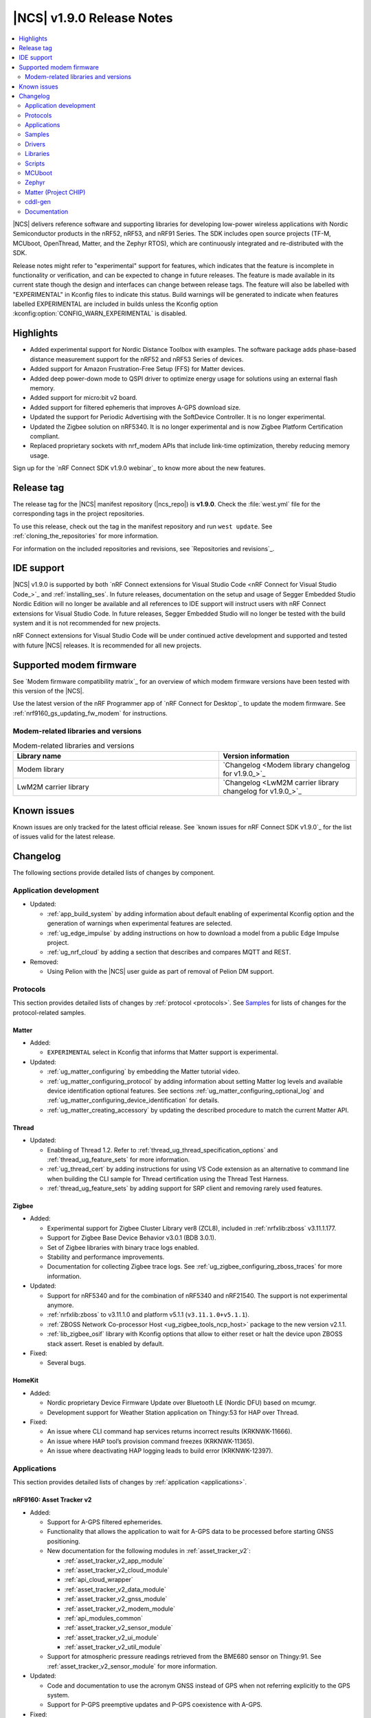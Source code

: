 .. _ncs_release_notes_190:

|NCS| v1.9.0 Release Notes
##########################

.. contents::
   :local:
   :depth: 2

|NCS| delivers reference software and supporting libraries for developing low-power wireless applications with Nordic Semiconductor products in the nRF52, nRF53, and nRF91 Series.
The SDK includes open source projects (TF-M, MCUboot, OpenThread, Matter, and the Zephyr RTOS), which are continuously integrated and re-distributed with the SDK.

Release notes might refer to "experimental" support for features, which indicates that the feature is incomplete in functionality or verification, and can be expected to change in future releases.
The feature is made available in its current state though the design and interfaces can change between release tags.
The feature will also be labelled with "EXPERIMENTAL" in Kconfig files to indicate this status.
Build warnings will be generated to indicate when features labelled EXPERIMENTAL are included in builds unless the Kconfig option :kconfig:option:`CONFIG_WARN_EXPERIMENTAL` is disabled.

Highlights
**********

* Added experimental support for Nordic Distance Toolbox with examples. The software package adds phase-based distance measurement support for the nRF52 and nRF53 Series of devices.
* Added support for Amazon Frustration-Free Setup (FFS) for Matter devices.
* Added deep power-down mode to QSPI driver to optimize energy usage for solutions using an external flash memory.
* Added support for micro:bit v2 board.
* Added support for filtered ephemeris that improves A-GPS download size.
* Updated the support for Periodic Advertising with the SoftDevice Controller. It is no longer experimental.
* Updated the Zigbee solution on nRF5340. It is no longer experimental and is now Zigbee Platform Certification compliant.
* Replaced proprietary sockets with nrf_modem APIs that include link-time optimization, thereby reducing memory usage.

Sign up for the `nRF Connect SDK v1.9.0 webinar`_ to know more about the new features.

Release tag
***********

The release tag for the |NCS| manifest repository (|ncs_repo|) is **v1.9.0**.
Check the :file:`west.yml` file for the corresponding tags in the project repositories.

To use this release, check out the tag in the manifest repository and run ``west update``.
See :ref:`cloning_the_repositories` for more information.

For information on the included repositories and revisions, see `Repositories and revisions`_.

IDE support
***********

|NCS| v1.9.0 is supported by both `nRF Connect extensions for Visual Studio Code <nRF Connect for Visual Studio Code_>`_ and :ref:`installing_ses`.
In future releases, documentation on the setup and usage of Segger Embedded Studio Nordic Edition will no longer be available and all references to IDE support will instruct users with nRF Connect extensions for Visual Studio Code.
In future releases, Segger Embedded Studio will no longer be tested with the build system and it is not recommended for new projects.

nRF Connect extensions for Visual Studio Code will be under continued active development and supported and tested with future |NCS| releases.
It is recommended for all new projects.

Supported modem firmware
************************

See `Modem firmware compatibility matrix`_ for an overview of which modem firmware versions have been tested with this version of the |NCS|.

Use the latest version of the nRF Programmer app of `nRF Connect for Desktop`_ to update the modem firmware.
See :ref:`nrf9160_gs_updating_fw_modem` for instructions.

Modem-related libraries and versions
====================================

.. list-table:: Modem-related libraries and versions
   :widths: 15 10
   :header-rows: 1

   * - Library name
     - Version information
   * - Modem library
     - `Changelog <Modem library changelog for v1.9.0_>`_
   * - LwM2M carrier library
     - `Changelog <LwM2M carrier library changelog for v1.9.0_>`_

Known issues
************

Known issues are only tracked for the latest official release.
See `known issues for nRF Connect SDK v1.9.0`_ for the list of issues valid for the latest release.

Changelog
*********

The following sections provide detailed lists of changes by component.

Application development
=======================

* Updated:

  * :ref:`app_build_system` by adding information about default enabling of experimental Kconfig option and the generation of warnings when experimental features are selected.
  * :ref:`ug_edge_impulse` by adding instructions on how to download a model from a public Edge Impulse project.
  * :ref:`ug_nrf_cloud` by adding a section that describes and compares MQTT and REST.

* Removed:

  * Using Pelion with the |NCS| user guide as part of removal of Pelion DM support.

Protocols
=========

This section provides detailed lists of changes by :ref:`protocol <protocols>`.
See `Samples`_ for lists of changes for the protocol-related samples.

Matter
------

* Added:

  *  ``EXPERIMENTAL`` select in Kconfig that informs that Matter support is experimental.

* Updated:

  * :ref:`ug_matter_configuring` by embedding the Matter tutorial video.
  * :ref:`ug_matter_configuring_protocol` by adding information about setting Matter log levels and available device identification optional features. See sections :ref:`ug_matter_configuring_optional_log` and :ref:`ug_matter_configuring_device_identification` for details.
  * :ref:`ug_matter_creating_accessory` by updating the described procedure to match the current Matter API.


Thread
------

* Updated:

  * Enabling of Thread 1.2. Refer to :ref:`thread_ug_thread_specification_options` and :ref:`thread_ug_feature_sets` for more information.
  * :ref:`ug_thread_cert` by adding instructions for using VS Code extension as an alternative to command line when building the CLI sample for Thread certification using the Thread Test Harness.
  * :ref:`thread_ug_feature_sets` by adding support for SRP client and removing rarely used features.

Zigbee
------

* Added:

  * Experimental support for Zigbee Cluster Library ver8 (ZCL8), included in :ref:`nrfxlib:zboss` v3.11.1.177.
  * Support for Zigbee Base Device Behavior v3.0.1 (BDB 3.0.1).
  * Set of Zigbee libraries with binary trace logs enabled.
  * Stability and performance improvements.
  * Documentation for collecting Zigbee trace logs. See :ref:`ug_zigbee_configuring_zboss_traces` for more information.


* Updated:

  * Support for nRF5340 and for the combination of nRF5340 and nRF21540. The support is not experimental anymore.
  * :ref:`nrfxlib:zboss` to v3.11.1.0 and platform v5.1.1 (``v3.11.1.0+v5.1.1``).
  * :ref:`ZBOSS Network Co-processor Host <ug_zigbee_tools_ncp_host>` package to the new version v2.1.1.
  * :ref:`lib_zigbee_osif` library with Kconfig options that allow to either reset or halt the device upon ZBOSS stack assert. Reset is enabled by default.

* Fixed:

  * Several bugs.

HomeKit
-------

* Added:

  * Nordic proprietary Device Firmware Update over Bluetooth LE (Nordic DFU) based on mcumgr.
  * Development support for Weather Station application on Thingy:53 for HAP over Thread.

* Fixed:

  * An issue where CLI command hap services returns incorrect results (KRKNWK-11666).
  * An issue where HAP tool’s provision command freezes (KRKNWK-11365).
  * An issue where deactivating HAP logging leads to build error (KRKNWK-12397).

Applications
============

This section provides detailed lists of changes by :ref:`application <applications>`.

nRF9160: Asset Tracker v2
-------------------------

* Added:

  * Support for A-GPS filtered ephemerides.
  * Functionality that allows the application to wait for A-GPS data to be processed before starting GNSS positioning.
  * New documentation for the following modules in :ref:`asset_tracker_v2`:

    * :ref:`asset_tracker_v2_app_module`
    * :ref:`asset_tracker_v2_cloud_module`
    * :ref:`api_cloud_wrapper`
    * :ref:`asset_tracker_v2_data_module`
    * :ref:`asset_tracker_v2_gnss_module`
    * :ref:`asset_tracker_v2_modem_module`
    * :ref:`api_modules_common`
    * :ref:`asset_tracker_v2_sensor_module`
    * :ref:`asset_tracker_v2_ui_module`
    * :ref:`asset_tracker_v2_util_module`

  * Support for atmospheric pressure readings retrieved from the BME680 sensor on Thingy:91. See :ref:`asset_tracker_v2_sensor_module` for more information.

* Updated:

  * Code and documentation to use the acronym GNSS instead of GPS when not referring explicitly to the GPS system.
  * Support for P-GPS preemptive updates and P-GPS coexistence with A-GPS.


* Fixed:

  * An issue where PSM was requested from the network even though it was disabled in Kconfig.
  * An nRF Cloud FOTA issue by only enabling image types on the cloud if they are enabled on the device.

nRF9160: Asset Tracker
----------------------

* Removed nRF9160: Asset Tracker.
  It is recommended to upgrade to the :ref:`asset_tracker_v2` application.

nRF Machine Learning (Edge Impulse)
-----------------------------------

* Added:

  * ``CONFIG_ML_APP_SENSOR_EVENT_DESCR`` option that globally defines the sensor used by the application modules.
  * Bluetooth LE bonding functionality.
    The functionality relies on :ref:`caf_ble_bond`.

* Updated:

  * ``ml_state`` module by renaming it to ``ml_app_mode`` module.
  * Architecture diagram.
  *	Documentation by adding a section on Power management.

Thingy:53: Matter weather station
---------------------------------

* Added:

  * Initial support for the Matter-compliant over-the-air (OTA) device firmware upgrade (DFU) method.

nRF Desktop
-----------

* Added:

  * Possibility to ask for bootloader variant using config channel. See :ref:`module_variant <dfu_bootloader_var>` for more information.
  * Kconfig options that allow erasing dongle bond on the gaming mouse using buttons or config channel. See the Erasing dongling peers section in :ref:`nrf_desktop_ble_bond` for more information.
  * Two states to enable erasing dongle peer - ``STATE_DONGLE_ERASE_PEER`` and ``STATE_DONGLE_ERASE_ADV``. See the Dongle states section in :ref:`nrf_desktop_ble_bond` for more information.
  * New application specific Kconfig option to enable :ref:`nrf_desktop_ble_bond`.
  * Configuration for ``nrf52833dk_nrf52820`` to allow testing of nRF Desktop dongle on the nRF52820 SoC.
  * Configuration for `Works With ChromeBook (WWCB)`_.
  * New documentation :ref:`nrf_desktop_hid_state_pm`.

* Updated:

  * Fn key related macros by moving them to an application specific header file (:file:`configuration/common/fn_key_id.h`).
  * :ref:`nrf_desktop_buttons` by adding a description about Key ID.
  * Config channel to no longer use orphaned sections to store module Id information.
    Hence, the :kconfig:option:`CONFIG_LINKER_ORPHAN_SECTION_PLACE` option is no longer required in the config file.
  * Bluetooth transmission power level for the :ref:`nrf_desktop_ble_adv`.
    It is now assumed to be 0 dBm during advertising.

  * Documentation and diagrams for the :ref:`nrf_desktop_ble_bond`.
  * Architecture diagrams.
  * Documentation with information about fwupd support.

nRF Pelion client
-----------------

* Removed the nRF Pelion client application as part of removing the Pelion DM support.

nRF9160: Serial LTE modem
-------------------------

* Updated:

  * :ref:`slm_description` as part of adding the overlay for Thingy:91 target:

    * Added:

      * :ref:`slm_testing_twi` in :ref:`slm_testing`.
      * :ref:`slm_connecting_thingy91`.

    * Updated:

      * :ref:`SLM_AT_TWI`.
      * Additional configuration section by adding information about the configuration files for Thingy:91.

  * SLM UART #XSLMUART section in :ref:`SLM_AT_gen`.
  * :ref:`slm_config` with the configuration option related to SLM UART.


Samples
=======

This section provides detailed lists of changes by :ref:`sample <sample>`, including protocol-related samples.
For lists of protocol-specific changes, see `Protocols`_.

Bluetooth samples
-----------------

* Added:

  * :ref:`multiple_adv_sets` sample.
  * :ref:`bluetooth_direction_finding_central` sample.
  * :ref:`direction_finding_peripheral` sample.
  * :ref:`ble_nrf_dm` sample, which uses the new GATT library :ref:`ddfs_readme`.

* Updated:

  * :ref:`peripheral_rscs` sample:

    * Corrected the number of bytes for setting the Total Distance Value and specified the data units. See :ref:`peripheral_rscs_testing` for more details.

  * :ref:`direct_test_mode` sample:

    * Added support for front-end module devices that support 2-pin PA/LNA interface with additional support for the Skyworks SKY66114-11 and the Skyworks SKY66403-11. See the Skyworks front-end module and Vendor-specific packet payload sections in the sample documentation.

  * :ref:`peripheral_hids_mouse` and :ref:`peripheral_hids_keyboard` samples:

    * Added a notice about encryption requirement.

  * :ref:`central_and_peripheral_hrs` sample:

    * Clarified the Requirements section and fixed a link in the Testing section of the sample documentation.

  * :ref:`peripheral_uart` sample:

    * Increased the system workqueue stack size for the :file:`prj_minimal.conf` file.

  * Aligned all samples to use the Bluetooth helper macros :c:macro:`BT_UUID_16_ENCODE` and :c:macro:`BT_CONN_CB_DEFINE`.

Matter samples
--------------

* Updated:

  * :ref:`matter_lock_sample` and :ref:`matter_light_bulb_sample` samples:

    * Added initial support for the Matter-compliant over-the-air (OTA) device firmware upgrade (DFU) method. See Device Firmware Upgrade support (Configuration section) in :ref:`matter_lock_sample` sample documentation.

nRF9160 samples
---------------

* Updated:

  * :ref:`modem_shell_application` sample:

    * Added:

      * A new shell command ``cloud`` for establishing an MQTT connection to nRF Cloud. See the Cloud section in the sample documentation.
      * A new shell command ``filtephem`` to enable or disable nRF Cloud A-GPS filtered ephemerides mode (REST only).
      * Various PPP updates. For example, the sample uses Zephyr async PPP driver configuration to provide better throughput for dial-up. See the PPP support section in the sample documentation for instructions to set up PPP on Linux.
      * The functionality to use LED 1 on the development kit to indicate the LTE registration status.

    * Removed:

      * Support for the GPS driver.


  * :ref:`http_application_update_sample` sample:

    * Added support for application downgrade.
      The sample now alternates updates between two different application images.

  * :ref:`gnss_sample` sample:

    * Added:

     * Support for minimal assistance using factory almanac, time, and location. See the Minimal assistance section in the sample documentation for details.
     * Support for TTFF test mode. See the Operation modes section in the sample documentation for details.
     * Support for nRF Cloud A-GPS filtered mode.

  * nRF9160: HTTP update samples:

    * Updated the samples to set the modem in power off mode after the firmware image download completes. This avoids ungraceful disconnects from the network upon pressing the reset button on the kit.

  * :ref:`aws_fota_sample` sample:

    * Updated the Troubleshooting section in the sample documentation.

  * :ref:`lwm2m_client` sample:

    * Added support for triggering neighbor cell measurements.

  * :ref:`secure_partition_manager` sample:

    * Updated the sample by reducing the amount of RAM reserved in the default configuration of the sample for nRF9160, freeing up 32 Kb of RAM for the application.

OpenThread samples
------------------

* Updated:

  * :ref:`ot_cli_sample` sample:

    * Removed :file:`overlay-thread_1_2.conf` as Thread 1.2 is now supported as described in :ref:`thread_ug_thread_specification_options`.
    * Updated :ref:`ot_cli_sample_activating_variants` to add information about the overlays to enable RTT logging and thread awareness.

Other samples
-------------

* Updated:

  * :ref:`radio_test`:

    * Added support for front-end module devices that support 2-pin PA/LNA interface with additional support for the Skyworks SKY66114-11 and the Skyworks SKY66403-11. See the section Skyworks front-end module in the sample documentation for more information.

  * :ref:`secure_partition_manager` sample:

    * Fixed:

      * An issue where low baud rates would trigger a fault by selecting as system clock driver ``SYSTICK`` instead of ``RTC1`` (NCSDK-12230).

Zigbee samples
--------------

* Updated:

  * :ref:`zigbee_light_bulb_sample` sample and :ref:`zigbee_network_coordinator_sample` sample:

    * Updated the User interface section in the respective sample documentation.

Drivers
=======

This section provides detailed lists of changes by :ref:`driver <drivers>`.

Flash driver
------------

Libraries
=========

This section provides detailed lists of changes by :ref:`library <libraries>`.

Binary libraries
----------------

* Updated:

  * :ref:`liblwm2m_carrier_readme` library:

    * Updated to v0.22.0.
      See the :ref:`liblwm2m_carrier_changelog` for detailed information.

Bluetooth libraries and services
--------------------------------

* Added:

  * New library :ref:`ddfs_readme`.

* Updated:

  * :ref:`rscs_readme` library:

    * Added units for :c:struct:`bt_rscs_measurement` members.

  * :ref:`ble_rpc` library:

    * Fixed the issue related to missing buffer size variables for the user PHY update and the user data length update procedures.

  * :ref:`hids_readme`:

    * Added information about encryption configuration.

Bluetooth mesh
++++++++++++++

* Updated:

  * :ref:`bt_mesh` library:

    * Extracted proportional-integral (PI) regulator module from :ref:`bt_mesh_light_ctrl_srv_readme`, enabling easier implementation of custom regulators. For more information, see the documentation on :ref:`bt_mesh_light_ctrl_reg_readme` and :ref:`bt_mesh_light_ctrl_reg_spec_readme`.

Common Application Framework (CAF)
----------------------------------

* Added:

  * A simple implementation of the :ref:`caf_ble_bond`.
    The implementation allows to erase bonds for default Bluetooth local identity.

  * :ref:`nRF Desktop settings loader <nrf_desktop_settings_loader>` is migrated to :ref:`lib_caf` as :ref:`CAF: Settings loader module <caf_settings_loader>`.

* Updated:

  * :ref:`caf_leds`:

    * Added:

      * New LED effect macro :c:macro:`LED_EFFECT_LED_BLINK2`.
      * A macro to pass color arguments between macro calls :c:macro:`LED_COLOR_ARG_PASS`.

  * :ref:`caf_buttons`:

    * Clarified what Key ID means in a button event.

  * :ref:`caf_ble_adv`:

    * Added:

      * Possibility of setting custom Bluetooth LE advertising intervals.

   * Updated:

     * Unify module ID reference location:

       * The array holding module reference objects is explicitly defined in linker script to avoid creating an orphan section. ``MODULE_ID`` macro and :c:func:`module_id_get` function now returns module reference from dedicated section instead of module name. The module name cannot be obtained from reference object directly. Instead, a helper function (:c:func:`module_name_get`) must be used.

* Fixed:

  * The known issue related to directed advertising in CAF (NCSDK-13058).
  * NULL dereferencing in :ref:`caf_sensor_manager` during :c:struct:`wake_up_event` handling for sensors that do not support trigger.

Bootloader libraries
--------------------

* Added a separate section for :ref:`lib_bootloader`.

Libraries for networking
------------------------

* Updated:

  * :ref:`lib_fota_download` library:

    * Updated:

      * The library to skip host name check when connecting to TLS service using just IP address.
      * Standardized bootloader FOTA download to accept only full dual path names (for example :file:`path/to/s0.bin path/to/s1.bin`). Truncated dual path names (:file:`path/to/s0.bin s1.bin`) are no longer supported.

    * Fixed:

      * An issue where the application would not be notified of errors originating from :c:func:`download_with_offset`. In the HTTP update samples, this would result in the dfu start button interrupt being disabled after a connect error in :c:func:`download_with_offset` and after a disconnect during firmware download.
      * An issue where the :ref:`lib_fota_download` library restarted the firmware image download from an incorrect offset after a link-connection timeout.
        This resulted in an invalid image and required a restart of the firmware update process.

  * :ref:`lib_nrf_cloud_agps` library:

    * Added a section on Optimizing cloud data downloads as part of adding support for  A-GPS filtered ephemerides mode when using MQTT with nRF Cloud.

  * :ref:`lib_azure_iot_hub` library:

    * Added a note about the known connectivity issue with Azure IoT Hub when the device is not reachable.

  * :ref:`lib_location` library:

    * Added A-GPS filtered ephemerides support for both MQTT and REST transports.

  * :ref:`lib_nrf_cloud` library:

    * Added:

      * A-GPS filtered ephemerides support, with the ability to set matching threshold mask angle, for both MQTT and REST transports.

        * When filtered ephemerides is enabled, A-GPS assistance requests to cloud are limited to no more than once every two hours.

    * Updated:

      * MQTT connection error handling.
        Now, unacknowledged pings and other errors result in a transition to the disconnected state.
        This ensures that reconnection can take place.

      * The library to correctly trigger MQTT disconnection on nRF Cloud device removal.


  * :ref:`lib_nrf_cloud_rest` library:

    * Updated:

      * The library to use the :ref:`lib_rest_client` library for REST API calls.
      * The library by adding the :c:func:`nrf_cloud_rest_send_device_message` function that sends a JSON message to nRF Cloud using the ``SendDeviceMessage`` endpoint.
      * The library by adding the :c:func:`nrf_cloud_rest_send_location` function that sends an NMEA sentence to nRF Cloud as a GPS-type device message.

  * :ref:`lib_lwm2m_client_utils` library:

    * Added support for LwM2M object ECID-Signal Measurement Information (object ID 10256).

  * :ref:`lib_nrf_cloud_pgps` library:

    * Removed the word ALL from the :kconfig:option:`CONFIG_NRF_CLOUD_PGPS_REQUEST_UPON_INIT` option. Changed the :c:func:`nrf_cloud_pgps_init` function to use this to disable all three reasons for downloading P-GPS data, not just the full set.

DFU libraries
-------------

* Updated:

  * :ref:`lib_dfu_target` library:

    * Updated the implementation of modem delta upgrades in the DFU target library to use the new socketless interface provided by the :ref:`nrf_modem`. See the Modem delta upgrades section in the library documentation.

Modem libraries
---------------

* Updated:

  * :ref:`nrf_modem_lib_readme`:

    * The modem trace handling is moved from :file:`nrf_modem_os.c` to a new file :file:`nrf_modem_lib_trace.c`, which also provides the API for starting a trace session for a given time interval or until a given size of trace data is received.
      Updated the documentation with information about the Modem trace module.

    * Fixed:

      * A bug in the socket offloading component, where the :c:func:`recvfrom` wrapper could do an out-of-bounds copy of the sender's address, when the application is compiled without IPv6 support. In some cases, the out of bounds copy could indefinitely block the :c:func:`send` and other socket API calls.
      * A bug in the socket offloading component, where the :c:func:`accept` wrapper did not free the reserved file descriptor if the call to :c:func:`nrf_accept` failed. On subsequent failing calls to :c:func:`accept`, this bug could result in the OS running out of file descriptors.

  * :ref:`at_monitor_readme` library:

    * Added :c:macro:`AT_MONITOR_ISR` macro to monitor AT notifications in an interrupt service routine. See Deferred dispatching and Direct dispatching sections in the library documentation for more information.
    * Removed :c:func:`at_monitor_init` function and :kconfig:option:`CONFIG_AT_MONITOR_SYS_INIT` option. The library now initializes automatically when enabled.

  * :ref:`at_cmd_parser_readme` library:

    * Updated the library to parse AT command responses containing the response result, for example, ``OK`` or ``ERROR``.

  * :ref:`lib_location` library:

    * Updated the documentation by adding information about the changes to the library to support A-GPS filtered ephemerides mode when using MQTT with nRF Cloud and by listing the support of high location accuracy.

  * :ref:`sms_readme` library:

    * Updated the documentation to reflect the use of new AT API.

  * :ref:`lte_lc_readme` library:

    * Updated:

      * API calls that initialize the library will now return 0 if the library has already been initialized.
      * Documentation by adding information about LTE fallback mode. See the section Connection fallback mode in the library documentation.

    * Fixed:

      * An issue where subsequent calls to :c:func:`lte_lc_connect` or :c:func:`lte_lc_init_and_connect` could hang until timeout, and in some cases change the LTE mode.

* Removed:

  * AT command interface library.
  * AT command notifications library.

Zigbee libraries
----------------

* Updated:

  * :ref:`lib_zigbee_osif` library documentation by updating the Configuration section with new Kconfig options.
  * :ref:`lib_zigbee_error_handler` library documentation with information about the new function :c:func:`zb_osif_abort`.

Other libraries
---------------

* Added:

  * New library :ref:`mod_dm`.

* Updated:

  * :ref:`lib_bootloader` library:

    * Moved :ref:`lib_bootloader` to a section of their own.
    * Added write protection by default for the image partition.

  * :ref:`lib_date_time` library:

    * Removed the :kconfig:option:`CONFIG_DATE_TIME_IPV6` Kconfig option.
      The library now automatically uses IPv6 for NTP when available.
    * Updated the documentation as part of refactoring the NTP server selection logic.

  * :ref:`lib_location` library:

    * Added support for GNSS high accuracy.

  * :ref:`lib_ram_pwrdn` library:

    * Added:

      * Functions for powering up and down RAM sections for a given address range.
      * Experimental functionality to automatically power up and down RAM sections based on the libc heap usage.
      * Support for nRF5340 application core to power up and power down RAM sections.

  * :ref:`app_event_manager`:

    * Added:

      * ``APP_EVENT_SUBSCRIBE_FIRST`` subscriber priority and updated the documentation about this functionality.

    * Updated:

      * The sections used by the event manager and stopped using orphaned sections.

        * Event manager no longer uses orphaned sections to store information about event types, listeners, and subscribers.    Hence, the :kconfig:option:`CONFIG_LINKER_ORPHAN_SECTION_PLACE` option is no longer required in the config file.

      * Reworked priorities.


    * Removed:

      *  Forced alignment for x86.

  * :ref:`app_event_manager_profiler_tracer`:

    * Updated:

      * Event manager Profiler Tracer to no longer use orphaned sections to store nRF Profiler information.
        Hence, the :kconfig:option:`CONFIG_LINKER_ORPHAN_SECTION_PLACE` option is no longer required in the config file.

TF-M libraries
--------------

* Updated:

  * :ref:`lib_tfm_ioctl_api`:

    * Updated the documentation about the IOCTL request types that have been moved to the upstream TF-M platform support.


sdk-nrfxlib
-----------

See the changelog for each library in the :doc:`nrfxlib documentation <nrfxlib:README>` for additional information.

* Added:

  * :ref:`nrfxlib:nrf_dm` and corresponding overview, usage, changelog, and API documentation.

* Updated:

  * :ref:`crypto`:

    * Added PSA crypto drivers for CryptoCell and Oberon.
    * Updated:

      * :ref:`nrfxlib:nrf_cc3xx_platform_readme` to v0.9.13.
      * :ref:`nrfxlib:nrf_cc3xx_mbedcrypto_readme` to v0.9.13.
      * :ref:`nrfxlib:nrf_oberon_readme` to v3.0.10.

    * Deprecated the ability of Mbed TLS API to enable multiple cryptographic backends in a build, such as the Oberon accelerated library or the CryptoCell hardware accelerator. This applies only to the APIs with the ``mbedtls_`` prefix.

  * :ref:`softdevice_controller`:

    * Updated:

      * :ref:`softdevice_controller_scheduling` by updating :ref:`scheduling_priorities_table` and adding a section on Timing when synchronized to a periodic advertiser.

  * :ref:`nrf_modem`:

    * Updated:

      * :ref:`nrfxlib:nrf_modem` to v1.5.1.
      * Architecture diagram in :ref:`nrfxlib:architecture`.
      * :ref:`nrfxlib:nrf_modem_delta_dfu`.

    * Removed:

      * Overview diagram in :ref:`nrfxlib:nrf_modem`.
      * AT socket page.
      * Extensions page.

  * :ref:`nrf_security`:

    * Added experimental support for PSA crypto drivers in :ref:`nrf_security`.

Scripts
=======

This section provides detailed lists of changes by :ref:`script <scripts>`.

Unity
-----

* Fixed a bug that resulted in the mocks for some functions not having the ``__wrap_`` prefix. This happened for functions declared with whitespaces between identifier and parameter list.

HID Configurator for nRF Desktop
--------------------------------

* Updated:

  * The script to recognize the bootloader variant as a DFU module variant for the configuration channel communication. The new implementation is backward compatible - the new version of the script checks for module name and acts accordingly. See the Performing DFU section in :ref:`nrf_desktop_config_channel_script` documentation.

  * Documentation on setting up the dependencies for Debian/Ubuntu/Linux Mint operating system.

MCUboot
=======

The MCUboot fork in |NCS| (``sdk-mcuboot``) contains all commits from the upstream MCUboot repository up to and including ``1eedec3e79``, plus some |NCS| specific additions.

The code for integrating MCUboot into |NCS| is located in the :file:`ncs/nrf/modules/mcuboot` folder.

The following list summarizes both the main changes inherited from upstream MCUboot and the main changes applied to the |NCS| specific additions:

* Added:

  * Check of reset address in the incoming image validation phase. See :kconfig:option:`CONFIG_MCUBOOT_VERIFY_IMG_ADDRESS`.

* Updated:

  * Always call :c:func:`sys_clock_disable` in main since the empty :c:func:`sys_clock_disable` callback is provided if the platform does not support system clock disable capability.
  * Bootutil library to close flash_area after failure to read swap status information.
  * Allow image header bigger than 1 KB for encrypted images.
  * Zephyr:RSA to use a smaller SHA256 implementation.

* Fixed:

  * Zephyr/boot_serial_extension build failure on :c:macro:`MCUBOOT_LOG_MODULE` when LOG is disabled.
  * Status offset calculation in case of scratch area.
  * Build with image encryption using RSA (issue introduced by migration to MbedTLS 3.0.0).
  * Support for single application with serial recovery.

Zephyr
======

.. NOTE TO MAINTAINERS: All the Zephyr commits in the below git commands must be handled specially after each upmerge and each NCS release.

The Zephyr fork in |NCS| (``sdk-zephyr``) contains all commits from the upstream Zephyr repository up to and including ``45ef0d2``, plus some |NCS| specific additions.

For the list of upstream Zephyr commits (not including cherry-picked commits) incorporated into |NCS| since the most recent release, run the following command from the :file:`ncs/zephyr` repository (after running ``west update``):

.. code-block:: none

   git log --oneline 45ef0d2 ^zephyr-v2.7.0

For the list of |NCS| specific commits, including commits cherry-picked from upstream, run:

.. code-block:: none

   git log --oneline manifest-rev ^45ef0d2

The current |NCS| main branch is based on revision ``45ef0d2`` of Zephyr, which is located between v2.7.0 and v3.0.0 of Zephyr.

Matter (Project CHIP)
=====================

The Matter fork in the |NCS| (``sdk-connectedhomeip``) contains all commits from the upstream Matter repository up to, and including, ``77ab003e5fcd409cd225b68daa3cdaf506ed1107``.

The following list summarizes the most important changes inherited from the upstream Matter:

* Added:

  * Support for General Diagnostics, Software Diagnostics and Thread Network Diagnostics clusters.
  * Initial support for the Matter OTA (Over-the-air) Requestor role, used for updating the device firmware.

cddl-gen
========

The `cddl-gen`_ module has been updated from version 0.1.0 to 0.3.0.
Release notes for 0.3.0 can be found in :file:`ncs/nrf/modules/lib/cddl-gen/RELEASE_NOTES.md`.

The change prompted some changes in the CMake for the module, notably:

* The CMake function ``target_cddl_source()`` was removed.
* The non-generated source files (:file:`cbor_encode.c` and :file:`cbor_decode.c`) and their accompanying header files are now added to the build when :kconfig:option:`CONFIG_CDDL_GEN` is enabled.

Also, it prompted the following:

* The code of some libraries using cddl-gen (like :ref:`lib_fmfu_fdev`) has been regenerated.
* The sdk-nrf integration test has been expanded into three new tests.

Documentation
=============

In addition to documentation related to the changes listed above, the following documentation has been updated:

* Added:

  * :ref:`ug_thingy91_gsg` guide moved to |NCS| documentation from infocenter. Reworked and renamed the Working with Thingy:91 user guide to :ref:`ug_thingy91`.
  * :ref:`ug_nrf9160_gs` guide moved to |NCS| documentation from infocenter. Renamed the Working with nRF9160 DK user guide to :ref:`ug_nrf9160` and removed the redundant modem firmware section from the user guide.

* Updated:

  * :ref:`ug_nrf52` guide by adding nRF Connect Device Manager as a tool for FOTA.
  * :ref:`ug_thingy53` guide by updating the section Samples and applications compatible with Thingy:53.

* Reorganized:

  * The contents of the :ref:`ug_app_dev` section:

    * Added:

      * New subpage :ref:`app_optimize` and moved the optimization sections under it.
      * New subpage :ref:`ext_components` and moved the sections for using external components or modules under it.

  * The contents of the :ref:`ug_radio_fem` section:

   * Added:

     * :ref:`ug_radio_fem_nrf21540_spi_gpio`.
     * :ref:`ug_radio_fem_direct_support`.
     * More information about supported protocols and hardware.

.. |no_changes_yet_note| replace:: No changes since the latest |NCS| release.
